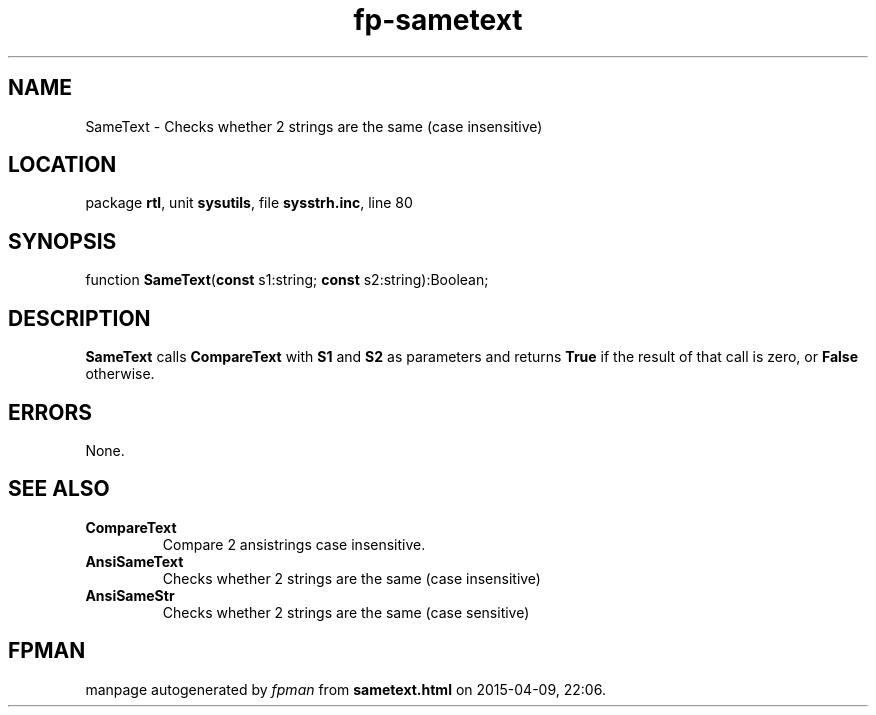 .\" file autogenerated by fpman
.TH "fp-sametext" 3 "2014-03-14" "fpman" "Free Pascal Programmer's Manual"
.SH NAME
SameText - Checks whether 2 strings are the same (case insensitive)
.SH LOCATION
package \fBrtl\fR, unit \fBsysutils\fR, file \fBsysstrh.inc\fR, line 80
.SH SYNOPSIS
function \fBSameText\fR(\fBconst\fR s1:string; \fBconst\fR s2:string):Boolean;
.SH DESCRIPTION
\fBSameText\fR calls \fBCompareText\fR with \fBS1\fR and \fBS2\fR as parameters and returns \fBTrue\fR if the result of that call is zero, or \fBFalse\fR otherwise.


.SH ERRORS
None.


.SH SEE ALSO
.TP
.B CompareText
Compare 2 ansistrings case insensitive.
.TP
.B AnsiSameText
Checks whether 2 strings are the same (case insensitive)
.TP
.B AnsiSameStr
Checks whether 2 strings are the same (case sensitive)

.SH FPMAN
manpage autogenerated by \fIfpman\fR from \fBsametext.html\fR on 2015-04-09, 22:06.

